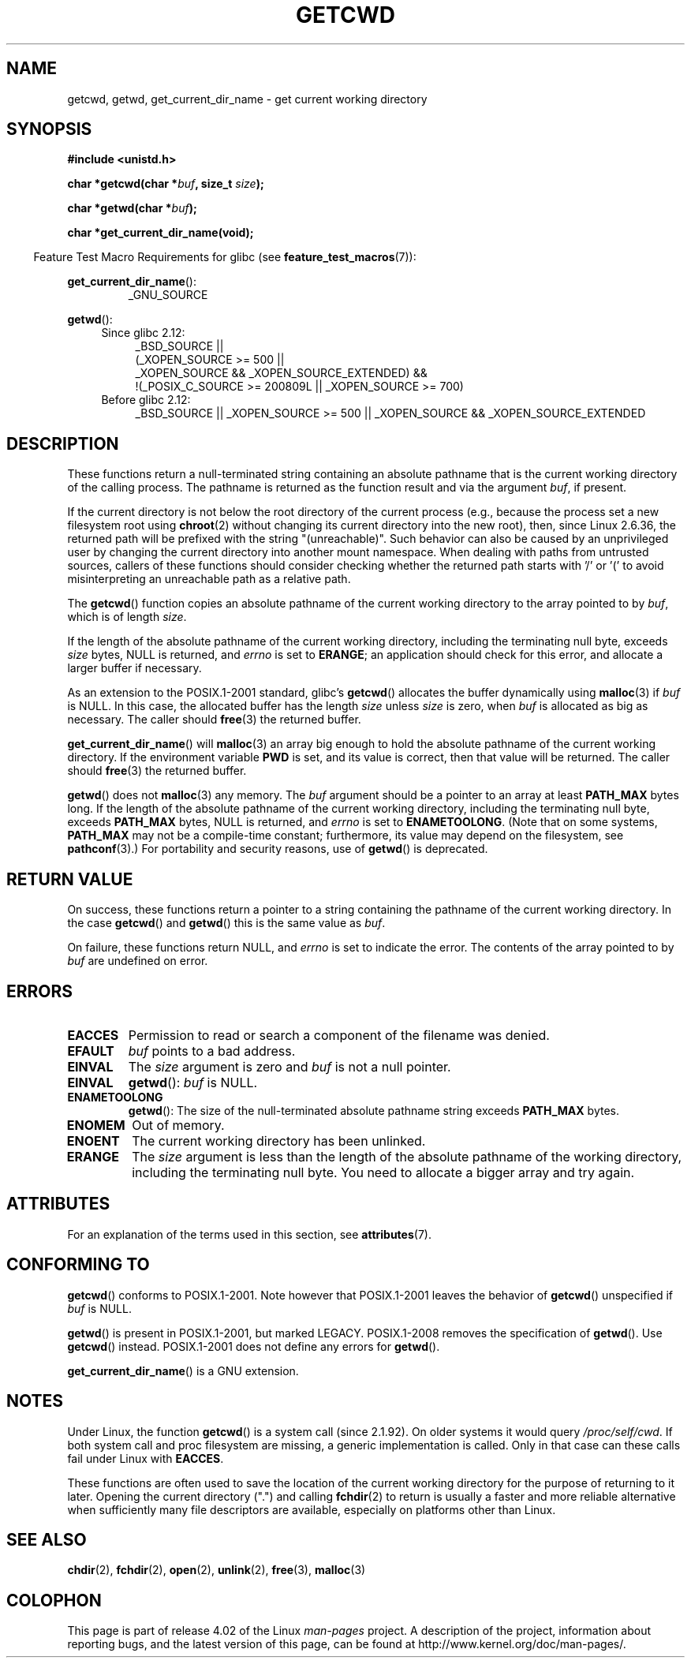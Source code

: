 .\" Copyright (c) 1993 by Thomas Koenig (ig25@rz.uni-karlsruhe.de)
.\"
.\" %%%LICENSE_START(VERBATIM)
.\" Permission is granted to make and distribute verbatim copies of this
.\" manual provided the copyright notice and this permission notice are
.\" preserved on all copies.
.\"
.\" Permission is granted to copy and distribute modified versions of this
.\" manual under the conditions for verbatim copying, provided that the
.\" entire resulting derived work is distributed under the terms of a
.\" permission notice identical to this one.
.\"
.\" Since the Linux kernel and libraries are constantly changing, this
.\" manual page may be incorrect or out-of-date.  The author(s) assume no
.\" responsibility for errors or omissions, or for damages resulting from
.\" the use of the information contained herein.  The author(s) may not
.\" have taken the same level of care in the production of this manual,
.\" which is licensed free of charge, as they might when working
.\" professionally.
.\"
.\" Formatted or processed versions of this manual, if unaccompanied by
.\" the source, must acknowledge the copyright and authors of this work.
.\" %%%LICENSE_END
.\"
.\" Modified Wed Jul 21 22:35:42 1993 by Rik Faith (faith@cs.unc.edu)
.\" Modified 18 Mar 1996 by Martin Schulze (joey@infodrom.north.de):
.\"   Corrected description of getwd().
.\" Modified Sat Aug 21 12:32:12 MET 1999 by aeb - applied fix by aj
.\" Modified Mon Dec 11 13:32:51 MET 2000 by aeb
.\" Modified Thu Apr 22 03:49:15 CEST 2002 by Roger Luethi <rl@hellgate.ch>
.\"
.TH GETCWD 3 2015-04-19 "GNU" "Linux Programmer's Manual"
.SH NAME
getcwd, getwd, get_current_dir_name \- get current working directory
.SH SYNOPSIS
.nf
.B #include <unistd.h>
.sp
.BI "char *getcwd(char *" buf ", size_t " size );
.sp
.BI "char *getwd(char *" buf );
.sp
.B "char *get_current_dir_name(void);"
.fi
.sp
.in -4n
Feature Test Macro Requirements for glibc (see
.BR feature_test_macros (7)):
.sp
.in
.BR get_current_dir_name ():
.RS
_GNU_SOURCE
.RE
.sp
.BR getwd ():
.ad l
.RS 4
.PD 0
.TP 4
Since glibc 2.12:
.nf
_BSD_SOURCE ||
    (_XOPEN_SOURCE\ >=\ 500 ||
        _XOPEN_SOURCE\ &&\ _XOPEN_SOURCE_EXTENDED) &&
    !(_POSIX_C_SOURCE\ >=\ 200809L || _XOPEN_SOURCE\ >=\ 700)
.TP 4
.fi
Before glibc 2.12:
_BSD_SOURCE || _XOPEN_SOURCE\ >=\ 500 ||
_XOPEN_SOURCE\ &&\ _XOPEN_SOURCE_EXTENDED
.PD
.RE
.ad b
.SH DESCRIPTION
These functions return a null-terminated string containing an
absolute pathname that is the current working directory of
the calling process.
The pathname is returned as the function result and via the argument
.IR buf ,
if present.

If the current directory is not below the root directory of the current
process (e.g., because the process set a new filesystem root using
.BR chroot (2)
without changing its current directory into the new root),
then, since Linux 2.6.36,
.\" commit 8df9d1a4142311c084ffeeacb67cd34d190eff74
the returned path will be prefixed with the string "(unreachable)".
Such behavior can also be caused by an unprivileged user by changing
the current directory into another mount namespace.
When dealing with paths from untrusted sources, callers of these
functions should consider checking whether the returned path starts
with '/' or '(' to avoid misinterpreting an unreachable path
as a relative path.

The
.BR getcwd ()
function copies an absolute pathname of the current working directory
to the array pointed to by
.IR buf ,
which is of length
.IR size .
.PP
If the length of the absolute pathname of the current working directory,
including the terminating null byte, exceeds
.I size
bytes, NULL is returned, and
.I errno
is set to
.BR ERANGE ;
an application should check for this error, and allocate a larger
buffer if necessary.
.PP
As an extension to the POSIX.1-2001 standard, glibc's
.BR getcwd ()
allocates the buffer dynamically using
.BR malloc (3)
if
.I buf
is NULL.
In this case, the allocated buffer has the length
.I size
unless
.I size
is zero, when
.I buf
is allocated as big as necessary.
The caller should
.BR free (3)
the returned buffer.

.BR get_current_dir_name ()
will
.BR malloc (3)
an array big enough to hold the absolute pathname of
the current working directory.
If the environment
variable
.B PWD
is set, and its value is correct, then that value will be returned.
The caller should
.BR free (3)
the returned buffer.

.BR getwd ()
does not
.BR malloc (3)
any memory.
The
.I buf
argument should be a pointer to an array at least
.B PATH_MAX
bytes long.
If the length of the absolute pathname of the current working directory,
including the terminating null byte, exceeds
.B PATH_MAX
bytes, NULL is returned, and
.I errno
is set to
.BR ENAMETOOLONG .
(Note that on some systems,
.B PATH_MAX
may not be a compile-time constant;
furthermore, its value may depend on the filesystem, see
.BR pathconf (3).)
For portability and security reasons, use of
.BR getwd ()
is deprecated.
.SH RETURN VALUE
On success, these functions return a pointer to a string containing
the pathname of the current working directory.
In the case
.BR getcwd ()
and
.BR getwd ()
this is the same value as
.IR buf .

On failure, these functions return NULL, and
.I errno
is set to indicate the error.
The contents of the array pointed to by
.I buf
are undefined on error.
.SH ERRORS
.TP
.B EACCES
Permission to read or search a component of the filename was denied.
.TP
.B EFAULT
.I buf
points to a bad address.
.TP
.B EINVAL
The
.I size
argument is zero and
.I buf
is not a null pointer.
.TP
.B EINVAL
.BR getwd ():
.I buf
is NULL.
.TP
.B ENAMETOOLONG
.BR getwd ():
The size of the null-terminated absolute pathname string exceeds
.B PATH_MAX
bytes.
.TP
.B ENOMEM
Out of memory.
.TP
.B ENOENT
The current working directory has been unlinked.
.TP
.B ERANGE
The
.I size
argument is less than the length of the absolute pathname of the
working directory, including the terminating null byte.
You need to allocate a bigger array and try again.
.SH ATTRIBUTES
For an explanation of the terms used in this section, see
.BR attributes (7).
.TS
allbox;
lbw22 lb lb
l l l.
Interface	Attribute	Value
T{
.BR getcwd (),
.BR getwd ()
T}	Thread safety	MT-Safe
T{
.BR get_current_dir_name ()
T}	Thread safety	MT-Safe env
.TE
.SH CONFORMING TO
.BR getcwd ()
conforms to POSIX.1-2001.
Note however that POSIX.1-2001 leaves the behavior of
.BR getcwd ()
unspecified if
.I buf
is NULL.

.BR getwd ()
is present in POSIX.1-2001, but marked LEGACY.
POSIX.1-2008 removes the specification of
.BR getwd ().
Use
.BR getcwd ()
instead.
POSIX.1-2001
does not define any errors for
.BR getwd ().

.BR get_current_dir_name ()
is a GNU extension.
.SH NOTES
Under Linux, the function
.BR getcwd ()
is a system call (since 2.1.92).
On older systems it would query
.IR /proc/self/cwd .
If both system call and proc filesystem are missing, a
generic implementation is called.
Only in that case can
these calls fail under Linux with
.BR EACCES .
.LP
These functions are often used to save the location of the current working
directory for the purpose of returning to it later.
Opening the current
directory (".") and calling
.BR fchdir (2)
to return is usually a faster and more reliable alternative when sufficiently
many file descriptors are available, especially on platforms other than Linux.
.SH SEE ALSO
.BR chdir (2),
.BR fchdir (2),
.BR open (2),
.BR unlink (2),
.BR free (3),
.BR malloc (3)
.SH COLOPHON
This page is part of release 4.02 of the Linux
.I man-pages
project.
A description of the project,
information about reporting bugs,
and the latest version of this page,
can be found at
\%http://www.kernel.org/doc/man\-pages/.
